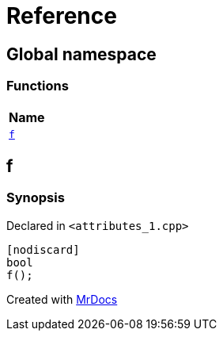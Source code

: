 = Reference
:mrdocs:

[#index]
== Global namespace


=== Functions

[cols=1]
|===
| Name 

| <<f,`f`>> 
|===

[#f]
== f


=== Synopsis


Declared in `&lt;attributes&lowbar;1&period;cpp&gt;`

[source,cpp,subs="verbatim,replacements,macros,-callouts"]
----
[nodiscard]
bool
f();
----



[.small]#Created with https://www.mrdocs.com[MrDocs]#
